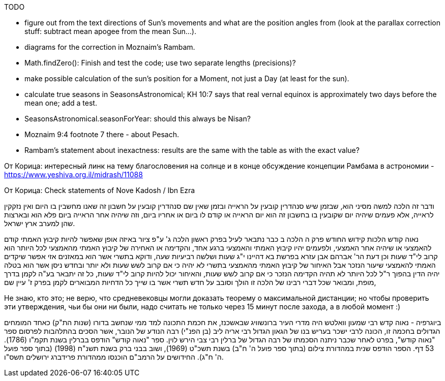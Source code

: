 [#sun-todo]
TODO

* figure out from the text directions of Sun's movements and what are the position angles from (look at the parallax correction stuff: subtract mean apogee from the mean Sun...).
* diagrams for the correction in Moznaim's Rambam.
* Math.findZero(): Finish and test the code; use two separate lengths (precisions)?
* make possible calculation of the sun's position for a Moment, not just a Day (at least for the sun).
* calculate true seasons in SeasonsAstronomical; KH 10:7 says that real vernal equinox is approximately two days before the mean one; add a test.
* SeasonsAstronomical.seasonForYear: should this always be Nisan?
* Moznaim 9:4 footnote 7 there - about Pesach.
* Rambam's statement about inexactness: results are the same with the table as with the exact value?

От Корица: интересный линк на тему благословения на солнце и в конце обсуждение концепции Рамбама в астрономии - https://www.yeshiva.org.il/midrash/11088[]

От Корица: Check statements of Nove Kadosh / Ibn Ezra

ודבר זה הלכה למשה מסיני הוא, שבזמן שיש סנהדרין קובעין על הראייה ובזמן שאין שם סנהדרין קובעין על חשבון זה שאנו מחשבין בו היום ואין נזקקין לראייה, אלא פעמים שיהיה יום שקובעין בו בחשבון זה הוא יום הראייה או קודם לו ביום או אחריו ביום, וזה שיהיה אחר הראייה ביום פלא הוא ובארצות שהן למערב ארץ ישראל.

נאוה קודש הלכות קידוש החודש פרק ה הלכה ב כבר נתבאר לעיל בפרק ראשון הלכה ג' ע"פ ציור באיזה אופן שאפשר להיות קיבוץ האמתי קודם להאמצעי או שיהיה אחר האמצעי, ולפעמים יהיו קיבוץ האמתי והאמצעי ברגע אחד, והקדימה או האחירה של קיבוץ האמתי מהאמצעי לכל היותר הוא קרוב לי"ד שעות וכן דעת הר' אברהם אבן עזרא בפרשת בא דהיינו י"ג שעות ושלשה רביעיות שעה, ודוקא בתשרי אשר הוא במאזנים אזי אפשר שיקדים האמתי להאמצעי שיעור הנזכר אבל האיחור של קיבוץ האמתי מהאמצעי בתשרי לא יהיה כי אם קרוב לשש שעות ולא יותר ובחדש ניסן אשר הוא בטלה יהיה הדין בהפוך ר"ל לכל היותר לא תהיה הקדימה הנזכר כי אם קרוב לשש שעות, והאיחור יכול להיות קרוב לי"ד שעות, כל זה יתבאר בע"ה לקמן בדרך מופת, ומבואר שכל דברי רבינו של הלכה זו הולך וסובב על חדש תשרי אשר בו שייך כל הדחיות המבוארים לקמן בפרק ז' עיין שם,

Не знаю, кто это; не верю, что средневековцы могли доказать теорему о максимальной дистанции; но чтобы проверить эти утверждения, чьи бы они ни были, надо считать не только через 15 минут после захода, а в любой момент :)

ביוגרפיה - נאוה קדש רבי שמעון וואלטש היה מדרי העיר ברונשוויג שבאשכנז, את חכמת התכונה למד ממי שנחשב בדורו (שנות הת"ק) כאחד המומחים הגדולים בחכמה זו, הכונה לרבי ישכר בעריש בנו של הגאון הגדול רבי אריה ליב (בן הפנ"י) רבה הנודע של הנובר, אשר הסכים בהתלהבות לפרסום ספר "נאוה קודש", בפרט לאחר שכבר ניתנה הסכמתו של רבה הגדול של ברלין רבי צבי הירש לוין.
ספר "נאוה קודש" הודפס בברלין בשנת תקמ"ו (1786). 53 דף. הספר הודפס שנית במהדורת צילום (בתוך ספר פועל ה' ח"ב) בשנת תשכ"ט (1969), ושוב בבני ברק בשנת תשנ"ח (1998) (בתוך ספר פועל ה' ח"ג).
החידושים על הרמב"ם הוכנסו ממהדורת פרידברג ירושלים תשס"ו.

